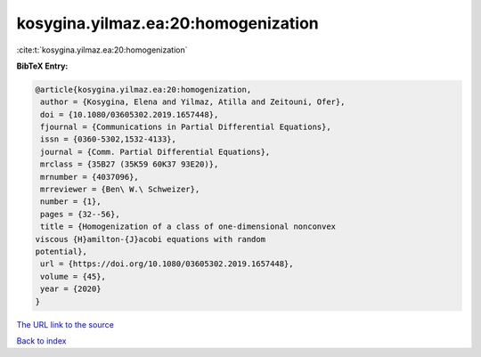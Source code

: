 kosygina.yilmaz.ea:20:homogenization
====================================

:cite:t:`kosygina.yilmaz.ea:20:homogenization`

**BibTeX Entry:**

.. code-block:: bibtex

   @article{kosygina.yilmaz.ea:20:homogenization,
    author = {Kosygina, Elena and Yilmaz, Atilla and Zeitouni, Ofer},
    doi = {10.1080/03605302.2019.1657448},
    fjournal = {Communications in Partial Differential Equations},
    issn = {0360-5302,1532-4133},
    journal = {Comm. Partial Differential Equations},
    mrclass = {35B27 (35K59 60K37 93E20)},
    mrnumber = {4037096},
    mrreviewer = {Ben\ W.\ Schweizer},
    number = {1},
    pages = {32--56},
    title = {Homogenization of a class of one-dimensional nonconvex
   viscous {H}amilton-{J}acobi equations with random
   potential},
    url = {https://doi.org/10.1080/03605302.2019.1657448},
    volume = {45},
    year = {2020}
   }

`The URL link to the source <ttps://doi.org/10.1080/03605302.2019.1657448}>`__


`Back to index <../By-Cite-Keys.html>`__
